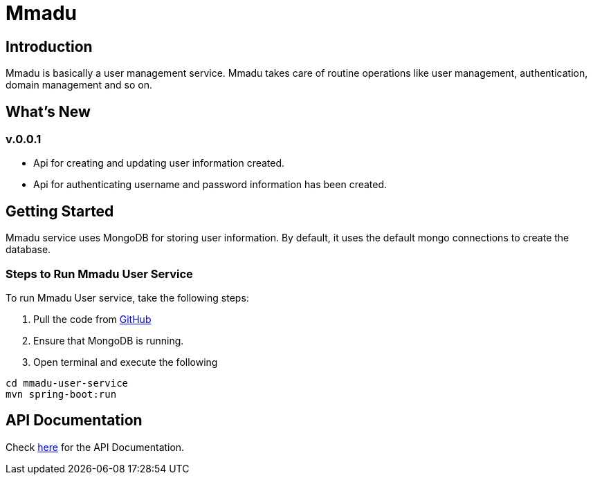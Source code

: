 = Mmadu
:showtitle:
:page-title: Mmadu Service
:page-description: User Management Service
:icons: font
:page-root: 
:imagesrootdir: {page-root}/images

== Introduction

Mmadu is basically a user management service. Mmadu takes care of routine operations like user
management, authentication, domain management and so on.

== What's New

=== v.0.0.1
* Api for creating and updating user information created.
* Api for authenticating username and password information has been created.

== Getting Started

Mmadu service uses MongoDB for storing user information. By default, it uses the
default mongo connections to create the database.

=== Steps to Run Mmadu User Service
To run Mmadu User service, take the following steps:

. Pull the code from https://github.com/geraldoyudo/mmadu[GitHub]
. Ensure that MongoDB is running.
. Open terminal and execute the following

----
cd mmadu-user-service
mvn spring-boot:run
----
== API Documentation 

Check https://github.com/geraldoyudo/mmadu/apis/mmadu-user-service[here] for the API Documentation.